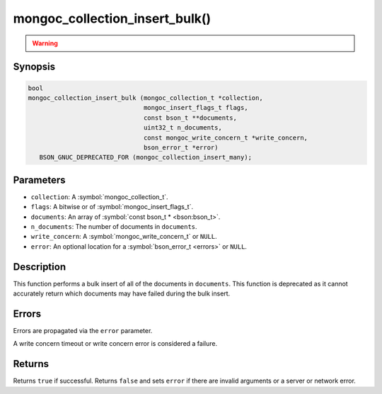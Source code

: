 .. _mongoc_collection_insert_bulk

mongoc_collection_insert_bulk()
===============================

.. warning::
   .. deprecated:: 1.9.0

     This function is deprecated and should not be used in new code.

     Please use :symbol:`mongoc_collection_insert_many()` in new code.

Synopsis
--------

.. code-block:: c

  bool
  mongoc_collection_insert_bulk (mongoc_collection_t *collection,
                                 mongoc_insert_flags_t flags,
                                 const bson_t **documents,
                                 uint32_t n_documents,
                                 const mongoc_write_concern_t *write_concern,
                                 bson_error_t *error)
     BSON_GNUC_DEPRECATED_FOR (mongoc_collection_insert_many);

Parameters
----------

* ``collection``: A :symbol:`mongoc_collection_t`.
* ``flags``: A bitwise or of :symbol:`mongoc_insert_flags_t`.
* ``documents``: An array of :symbol:`const bson_t * <bson:bson_t>`.
* ``n_documents``: The number of documents in ``documents``.
* ``write_concern``: A :symbol:`mongoc_write_concern_t` or ``NULL``.
* ``error``: An optional location for a :symbol:`bson_error_t <errors>` or ``NULL``.

Description
-----------

This function performs a bulk insert of all of the documents in ``documents``. This function is deprecated as it cannot accurately return which documents may have failed during the bulk insert.

Errors
------

Errors are propagated via the ``error`` parameter.

A write concern timeout or write concern error is considered a failure.

Returns
-------

Returns ``true`` if successful. Returns ``false`` and sets ``error`` if there are invalid arguments or a server or network error.

